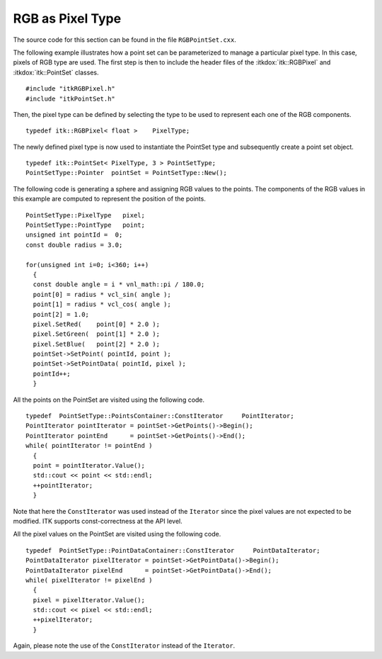 .. _sec-PointSetWithRGBAsPixelType:

RGB as Pixel Type
~~~~~~~~~~~~~~~~~

The source code for this section can be found in the file
``RGBPointSet.cxx``.

The following example illustrates how a point set can be parameterized
to manage a particular pixel type. In this case, pixels of RGB type are
used. The first step is then to include the header files of the
:itkdox:`itk::RGBPixel` and :itkdox:`itk::PointSet` classes.

::

    #include "itkRGBPixel.h"
    #include "itkPointSet.h"

Then, the pixel type can be defined by selecting the type to be used to
represent each one of the RGB components.

::

    typedef itk::RGBPixel< float >    PixelType;

The newly defined pixel type is now used to instantiate the PointSet
type and subsequently create a point set object.

::

    typedef itk::PointSet< PixelType, 3 > PointSetType;
    PointSetType::Pointer  pointSet = PointSetType::New();

The following code is generating a sphere and assigning RGB values to
the points. The components of the RGB values in this example are
computed to represent the position of the points.

::

    PointSetType::PixelType   pixel;
    PointSetType::PointType   point;
    unsigned int pointId =  0;
    const double radius = 3.0;

    for(unsigned int i=0; i<360; i++)
      {
      const double angle = i * vnl_math::pi / 180.0;
      point[0] = radius * vcl_sin( angle );
      point[1] = radius * vcl_cos( angle );
      point[2] = 1.0;
      pixel.SetRed(    point[0] * 2.0 );
      pixel.SetGreen(  point[1] * 2.0 );
      pixel.SetBlue(   point[2] * 2.0 );
      pointSet->SetPoint( pointId, point );
      pointSet->SetPointData( pointId, pixel );
      pointId++;
      }

All the points on the PointSet are visited using the following code.

::

    typedef  PointSetType::PointsContainer::ConstIterator     PointIterator;
    PointIterator pointIterator = pointSet->GetPoints()->Begin();
    PointIterator pointEnd      = pointSet->GetPoints()->End();
    while( pointIterator != pointEnd )
      {
      point = pointIterator.Value();
      std::cout << point << std::endl;
      ++pointIterator;
      }

Note that here the ``ConstIterator`` was used instead of the ``Iterator``
since the pixel values are not expected to be modified. ITK supports
const-correctness at the API level.

All the pixel values on the PointSet are visited using the following
code.

::

    typedef  PointSetType::PointDataContainer::ConstIterator     PointDataIterator;
    PointDataIterator pixelIterator = pointSet->GetPointData()->Begin();
    PointDataIterator pixelEnd      = pointSet->GetPointData()->End();
    while( pixelIterator != pixelEnd )
      {
      pixel = pixelIterator.Value();
      std::cout << pixel << std::endl;
      ++pixelIterator;
      }

Again, please note the use of the ``ConstIterator`` instead of the
``Iterator``.

